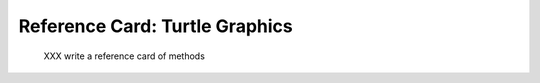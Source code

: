 
.. _refcard-turtle:

Reference Card: Turtle Graphics
--------------------------------------------------

..

   XXX write a reference card of methods

